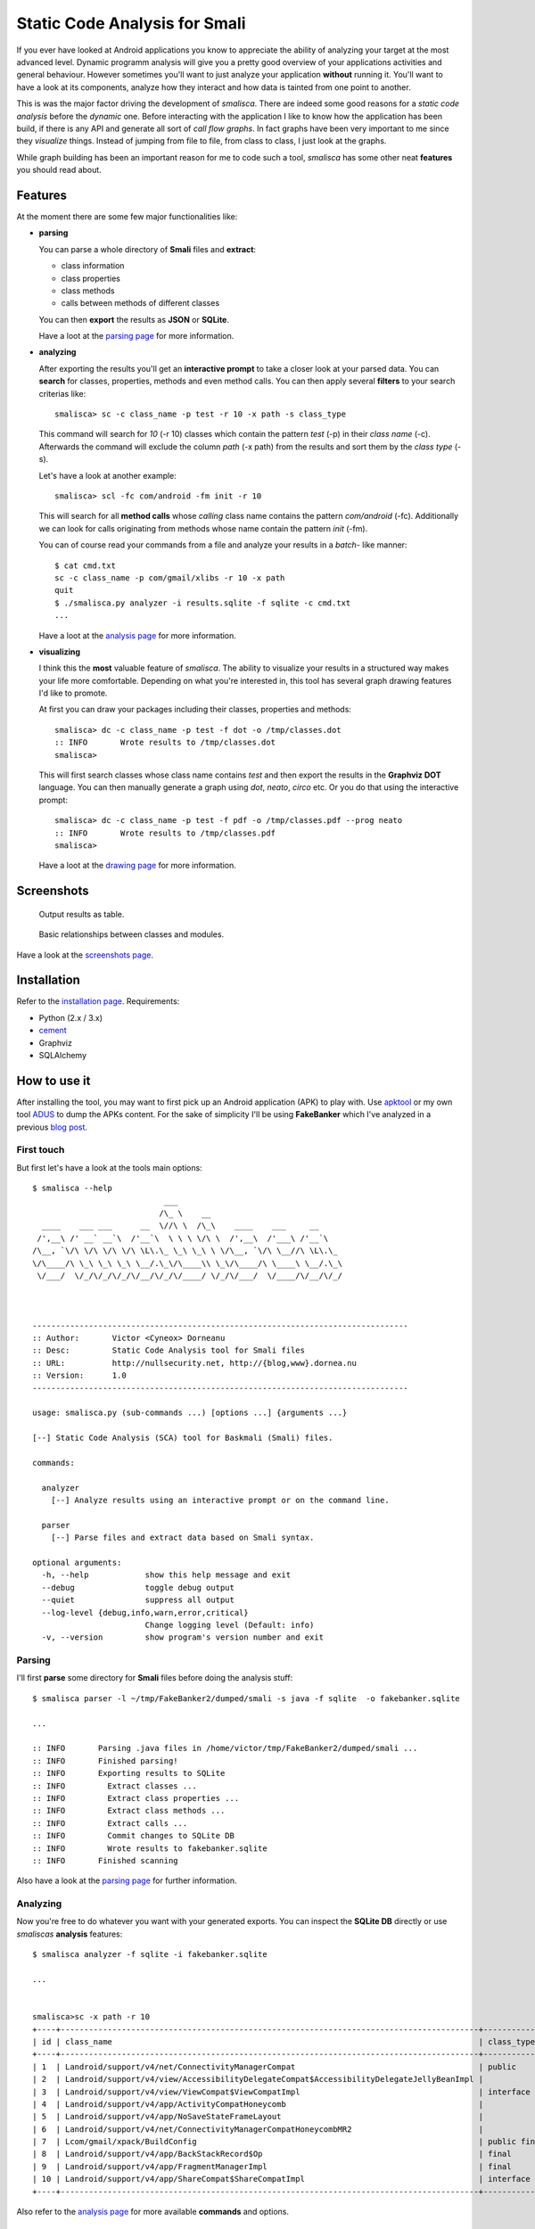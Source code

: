 =========================================
Static Code Analysis for Smali
=========================================

If you ever have looked at Android applications you know to appreciate
the ability of analyzing your target at the most advanced level. Dynamic
programm analysis will give you a pretty good overview of your applications
activities and general behaviour. However sometimes you'll want to just
analyze your application **without** running it. You'll want to have a look
at its components, analyze how they interact and how data is tainted
from one point to another.

This is was the major factor driving the development of *smalisca*. There
are indeed some good reasons for a *static code analysis* before the
*dynamic* one. Before interacting with the application I like to know
how the application has been build, if there is any API and generate all
sort of *call flow graphs*. In fact graphs have been very important to
me since they *visualize* things. Instead of jumping from file to file,
from class to class, I just look at the graphs.

While graph building has been an important reason for me to code such a
tool, *smalisca* has some other neat **features** you should read about.


Features
========

At the moment there are some few major functionalities like:

* **parsing**

  You can parse a whole directory of **Smali** files and **extract**:

  * class information
  * class properties
  * class methods
  * calls between methods of different classes

  You can then **export** the results as **JSON** or **SQLite**.

  Have a loot at the `parsing page <http://smalisca.readthedocs.org/en/latest/parsing.html>`_ for more information.



* **analyzing**

  After exporting the results you'll get an **interactive prompt** to take
  a closer look at your parsed data. You can **search** for classes, properties,
  methods and even method calls. You can then apply several **filters** to your search
  criterias like::

      smalisca> sc -c class_name -p test -r 10 -x path -s class_type

  This command will search for *10* (-r 10) classes which contain the pattern *test* (-p)
  in their *class name* (-c). Afterwards  the command will exclude the column *path*
  (-x path) from the results and sort them by the *class type* (-s).

  Let's have a look at another example::

      smalisca> scl -fc com/android -fm init -r 10

  This will search for all **method calls** whose *calling* class name contains the pattern
  *com/android* (-fc). Additionally we can look for calls originating from methods whose
  name contain the pattern *init* (-fm).

  You can of course read your commands from a file and analyze your results in a *batch*-
  like manner::

    $ cat cmd.txt
    sc -c class_name -p com/gmail/xlibs -r 10 -x path
    quit
    $ ./smalisca.py analyzer -i results.sqlite -f sqlite -c cmd.txt
    ...

  Have a loot at the `analysis page <http://smalisca.readthedocs.org/en/latest/analysis.html>`_ for more information.



* **visualizing**

  I think this the **most** valuable feature of *smalisca*. The ability to visualize your
  results in a structured way makes your life more comfortable. Depending on what you're
  interested in, this tool has several graph drawing features I'd like to promote.

  At first you can draw your packages including their classes, properties and methods::

    smalisca> dc -c class_name -p test -f dot -o /tmp/classes.dot
    :: INFO       Wrote results to /tmp/classes.dot
    smalisca>

  This will first search classes whose class name contains *test* and then export the
  results in the **Graphviz DOT** language. You can then manually generate a graph using
  *dot*, *neato*, *circo* etc. Or you do that using the interactive prompt::

    smalisca> dc -c class_name -p test -f pdf -o /tmp/classes.pdf --prog neato
    :: INFO       Wrote results to /tmp/classes.pdf
    smalisca>

  Have a loot at the `drawing page <http://smalisca.readthedocs.org/en/latest/drawing.html>`_ for more information.

Screenshots
===========

.. figure:: http://smalisca.readthedocs.org/en/latest/_images/smalisca_search_classes.png
   :scale: 99%
   :alt: Basic usage
   
   Output results as table.
   


.. figure:: http://smalisca.readthedocs.org/en/latest/_images/smalisca_dxcl_dot_0.png
   :scale: 99%
   :alt: Cross calls
   
   Basic relationships between classes and modules.


Have a look at the `screenshots page <http://smalisca.readthedocs.org/en/latest/screenshots.html>`_.


Installation
============

Refer to the `installation page <http://smalisca.readthedocs.org/en/latest/installation.html>`_.
Requirements:

* Python (2.x / 3.x)
* `cement <http://builtoncement.com/>`_
* Graphviz
* SQLAlchemy


How to use it
=============

After installing the tool, you may want to first pick up an Android application (APK)
to play with. Use `apktool <https://code.google.com/p/android-apktool/>`_ or my own tool
`ADUS <https://github.com/dorneanu/adus>`_ to dump the APKs content. For the sake of
simplicity I'll be using **FakeBanker** which I've analyzed in a previous
`blog post <http://blog.dornea.nu/2014/07/07/disect-android-apks-like-a-pro-static-code-analysis/>`_.

First touch
-----------

But first let's have a look at the tools main options::

    $ smalisca --help
                                ___
                               /\_ \    __
      ____    ___ ___      __  \//\ \  /\_\    ____    ___     __
     /',__\ /' __` __`\  /'__`\  \ \ \ \/\ \  /',__\  /'___\ /'__`\
    /\__, `\/\ \/\ \/\ \/\ \L\.\_ \_\ \_\ \ \/\__, `\/\ \__//\ \L\.\_
    \/\____/\ \_\ \_\ \_\ \__/.\_\/\____\\ \_\/\____/\ \____\ \__/.\_\
     \/___/  \/_/\/_/\/_/\/__/\/_/\/____/ \/_/\/___/  \/____/\/__/\/_/



    --------------------------------------------------------------------------------
    :: Author:       Victor <Cyneox> Dorneanu
    :: Desc:         Static Code Analysis tool for Smali files
    :: URL:          http://nullsecurity.net, http://{blog,www}.dornea.nu
    :: Version:      1.0
    --------------------------------------------------------------------------------

    usage: smalisca.py (sub-commands ...) [options ...] {arguments ...}

    [--] Static Code Analysis (SCA) tool for Baskmali (Smali) files.

    commands:

      analyzer
        [--] Analyze results using an interactive prompt or on the command line.

      parser
        [--] Parse files and extract data based on Smali syntax.

    optional arguments:
      -h, --help            show this help message and exit
      --debug               toggle debug output
      --quiet               suppress all output
      --log-level {debug,info,warn,error,critical}
                            Change logging level (Default: info)
      -v, --version         show program's version number and exit




Parsing
-------

I'll first **parse** some directory for **Smali** files before doing the analysis stuff::

    $ smalisca parser -l ~/tmp/FakeBanker2/dumped/smali -s java -f sqlite  -o fakebanker.sqlite

    ...

    :: INFO       Parsing .java files in /home/victor/tmp/FakeBanker2/dumped/smali ...
    :: INFO       Finished parsing!
    :: INFO       Exporting results to SQLite
    :: INFO         Extract classes ...
    :: INFO         Extract class properties ...
    :: INFO         Extract class methods ...
    :: INFO         Extract calls ...
    :: INFO         Commit changes to SQLite DB
    :: INFO         Wrote results to fakebanker.sqlite
    :: INFO       Finished scanning

Also have a look at the `parsing page <http://smalisca.readthedocs.org/en/latest/parsing.html>`_ for further information.


Analyzing
----------

Now you're free to do whatever you want with your generated exports. You can inspect the **SQLite DB**
directly or use *smaliscas* **analysis** features::

    $ smalisca analyzer -f sqlite -i fakebanker.sqlite

    ...


    smalisca>sc -x path -r 10
    +----+-----------------------------------------------------------------------------------------+--------------------+--------------------------+-------+
    | id | class_name                                                                              | class_type         | class_package            | depth |
    +----+-----------------------------------------------------------------------------------------+--------------------+--------------------------+-------+
    | 1  | Landroid/support/v4/net/ConnectivityManagerCompat                                       | public             | Landroid.support.v4.net  | 5     |
    | 2  | Landroid/support/v4/view/AccessibilityDelegateCompat$AccessibilityDelegateJellyBeanImpl |                    | Landroid.support.v4.view | 5     |
    | 3  | Landroid/support/v4/view/ViewCompat$ViewCompatImpl                                      | interface abstract | Landroid.support.v4.view | 5     |
    | 4  | Landroid/support/v4/app/ActivityCompatHoneycomb                                         |                    | Landroid.support.v4.app  | 5     |
    | 5  | Landroid/support/v4/app/NoSaveStateFrameLayout                                          |                    | Landroid.support.v4.app  | 5     |
    | 6  | Landroid/support/v4/net/ConnectivityManagerCompatHoneycombMR2                           |                    | Landroid.support.v4.net  | 5     |
    | 7  | Lcom/gmail/xpack/BuildConfig                                                            | public final       | Lcom.gmail.xpack         | 4     |
    | 8  | Landroid/support/v4/app/BackStackRecord$Op                                              | final              | Landroid.support.v4.app  | 5     |
    | 9  | Landroid/support/v4/app/FragmentManagerImpl                                             | final              | Landroid.support.v4.app  | 5     |
    | 10 | Landroid/support/v4/app/ShareCompat$ShareCompatImpl                                     | interface abstract | Landroid.support.v4.app  | 5     |
    +----+-----------------------------------------------------------------------------------------+--------------------+--------------------------+-------+

Also refer to the `analysis page <http://smalisca.readthedocs.org/en/latest/analysis.html>`_ for more available **commands** and options.


Drawing
-------

Please refer to the `drawing page <http://smalisca.readthedocs.org/en/latest/drawing.html>`_ for full examples.


License
========

*smalisca* has been released under the **MIT** license. Have a look at the **LICENSE.rst** file.

Credits
=======

This tool is dedicated to **Lică**. Many thanks also go to:

* `Stephen McAllister <https://de.linkedin.com/pub/stephen-mcallister/13/843/71a>`_

    * Many thanks for all those hours full of APK debugging and great ideas

* My gf

    * Thank you very much for your patience and understanding!

* `nullsecurity.net <http://nullsecurity.net>`_

    * Hack the planet!
